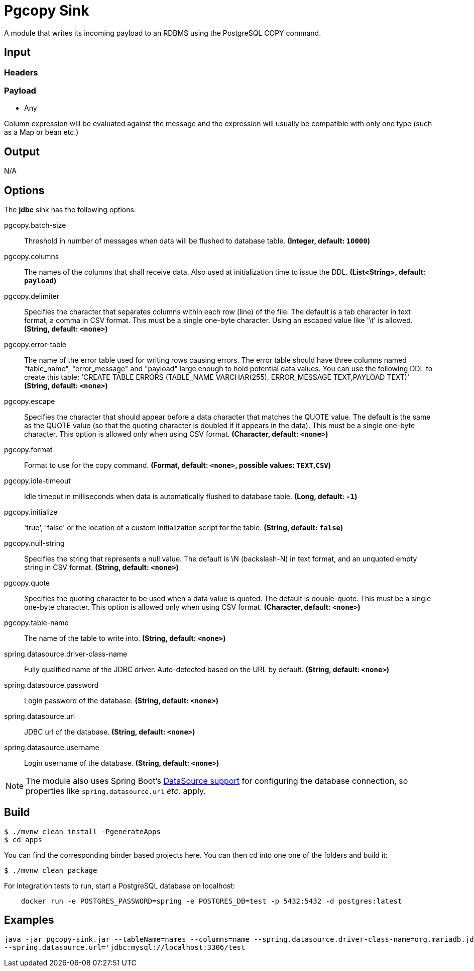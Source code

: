 //tag::ref-doc[]
= Pgcopy Sink

A module that writes its incoming payload to an RDBMS using the PostgreSQL COPY command.

== Input

=== Headers

=== Payload

* Any

Column expression will be evaluated against the message and the expression will usually be compatible with only one type (such as a Map or bean etc.)

== Output

N/A

== Options 

The **$$jdbc$$** $$sink$$ has the following options:

//tag::configuration-properties[]
$$pgcopy.batch-size$$:: $$Threshold in number of messages when data will be flushed to database table.$$ *($$Integer$$, default: `$$10000$$`)*
$$pgcopy.columns$$:: $$The names of the columns that shall receive data.
 Also used at initialization time to issue the DDL.$$ *($$List<String>$$, default: `$$payload$$`)*
$$pgcopy.delimiter$$:: $$Specifies the character that separates columns within each row (line) of the file. The default is a tab character
 in text format, a comma in CSV format. This must be a single one-byte character. Using an escaped value like '\t'
 is allowed.$$ *($$String$$, default: `$$<none>$$`)*
$$pgcopy.error-table$$:: $$The name of the error table used for writing rows causing errors. The error table should have three columns
 named "table_name", "error_message" and "payload" large enough to hold potential data values.
 You can use the following DDL to create this table:
     'CREATE TABLE ERRORS (TABLE_NAME VARCHAR(255), ERROR_MESSAGE TEXT,PAYLOAD TEXT)'$$ *($$String$$, default: `$$<none>$$`)*
$$pgcopy.escape$$:: $$Specifies the character that should appear before a data character that matches the QUOTE value. The default is
 the same as the QUOTE value (so that the quoting character is doubled if it appears in the data). This must be
 a single one-byte character. This option is allowed only when using CSV format.$$ *($$Character$$, default: `$$<none>$$`)*
$$pgcopy.format$$:: $$Format to use for the copy command.$$ *($$Format$$, default: `$$<none>$$`, possible values: `TEXT`,`CSV`)*
$$pgcopy.idle-timeout$$:: $$Idle timeout in milliseconds when data is automatically flushed to database table.$$ *($$Long$$, default: `$$-1$$`)*
$$pgcopy.initialize$$:: $$'true', 'false' or the location of a custom initialization script for the table.$$ *($$String$$, default: `$$false$$`)*
$$pgcopy.null-string$$:: $$Specifies the string that represents a null value. The default is \N (backslash-N) in text format, and an
 unquoted empty string in CSV format.$$ *($$String$$, default: `$$<none>$$`)*
$$pgcopy.quote$$:: $$Specifies the quoting character to be used when a data value is quoted. The default is double-quote. This must
 be a single one-byte character. This option is allowed only when using CSV format.$$ *($$Character$$, default: `$$<none>$$`)*
$$pgcopy.table-name$$:: $$The name of the table to write into.$$ *($$String$$, default: `$$<none>$$`)*
$$spring.datasource.driver-class-name$$:: $$Fully qualified name of the JDBC driver. Auto-detected based on the URL by default.$$ *($$String$$, default: `$$<none>$$`)*
$$spring.datasource.password$$:: $$Login password of the database.$$ *($$String$$, default: `$$<none>$$`)*
$$spring.datasource.url$$:: $$JDBC url of the database.$$ *($$String$$, default: `$$<none>$$`)*
$$spring.datasource.username$$:: $$Login username of the database.$$ *($$String$$, default: `$$<none>$$`)*
//end::configuration-properties[]

NOTE: The module also uses Spring Boot's http://docs.spring.io/spring-boot/docs/current/reference/html/boot-features-sql.html#boot-features-configure-datasource[DataSource support] for configuring the database connection, so properties like `spring.datasource.url` _etc._ apply.

== Build

```
$ ./mvnw clean install -PgenerateApps
$ cd apps
```
You can find the corresponding binder based projects here.
You can then cd into one one of the folders and build it:
```
$ ./mvnw clean package
```

For integration tests to run, start a PostgreSQL database on localhost:

```
    docker run -e POSTGRES_PASSWORD=spring -e POSTGRES_DB=test -p 5432:5432 -d postgres:latest
```

== Examples

```
java -jar pgcopy-sink.jar --tableName=names --columns=name --spring.datasource.driver-class-name=org.mariadb.jdbc.Driver \
--spring.datasource.url='jdbc:mysql://localhost:3306/test
```

//end::ref-doc[]

